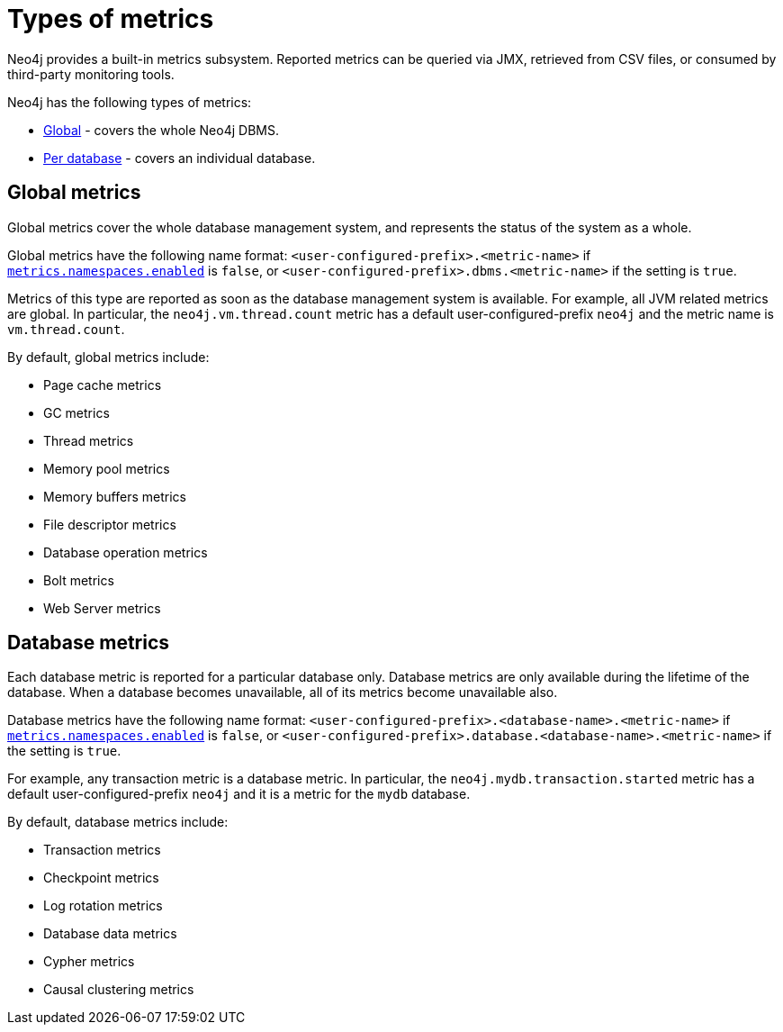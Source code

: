 [role=enterprise-edition]
[[metrics-types]]
= Types of metrics
:description: This section describes the types of metrics available in Neo4j. 

Neo4j provides a built-in metrics subsystem.
Reported metrics can be queried via JMX, retrieved from CSV files, or consumed by third-party monitoring tools.

Neo4j has the following types of metrics:

* xref:monitoring/metrics/types.adoc#metrics-global[Global] - covers the whole Neo4j DBMS.
* xref:monitoring/metrics/types.adoc#metrics-database[Per database] - covers an individual database.


[[metrics-global]]
== Global metrics

Global metrics cover the whole database management system, and represents the status of the system as a whole.

Global metrics have the following name format: `<user-configured-prefix>.<metric-name>` if `xref:reference/configuration-settings.adoc#config_metrics.namespaces.enabled[metrics.namespaces.enabled]` is `false`, or `<user-configured-prefix>.dbms.<metric-name>` if the setting is `true`.

Metrics of this type are reported as soon as the database management system is available.
For example, all JVM related metrics are global.
In particular, the `neo4j.vm.thread.count` metric has a default user-configured-prefix `neo4j` and the metric name is `vm.thread.count`.

By default, global metrics include:

 * Page cache metrics
 * GC metrics
 * Thread metrics
 * Memory pool metrics
 * Memory buffers metrics
 * File descriptor metrics
 * Database operation metrics
 * Bolt metrics
 * Web Server metrics


[[metrics-database]]
== Database metrics

Each database metric is reported for a particular database only.
Database metrics are only available during the lifetime of the database.
When a database becomes unavailable, all of its metrics become unavailable also.

Database metrics have the following name format: `<user-configured-prefix>.<database-name>.<metric-name>` if `xref:reference/configuration-settings.adoc#config_metrics.namespaces.enabled[metrics.namespaces.enabled]` is `false`, or `<user-configured-prefix>.database.<database-name>.<metric-name>` if the setting is `true`.

For example, any transaction metric is a database metric.
In particular, the `neo4j.mydb.transaction.started` metric has a default user-configured-prefix `neo4j`
and it is a metric for the `mydb` database.

By default, database metrics include:

 * Transaction metrics
 * Checkpoint metrics
 * Log rotation metrics
 * Database data metrics
 * Cypher metrics
 * Causal clustering metrics
